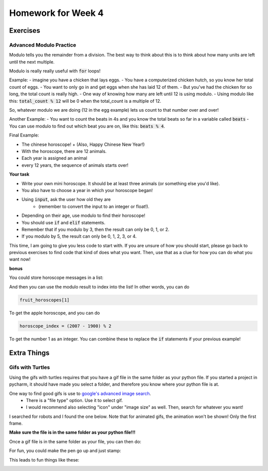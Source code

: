 Homework for Week 4
===================

Exercises
---------

Advanced Modulo Practice
***********************

Modulo tells you the remainder from a division. 
The best way to think about this is to think about how many units are left until the next multiple. 

Modulo is really really useful with :code:`for` loops!

Example: 
- imagine you have a chicken that lays eggs.  
- You have a computerized chicken hutch, so you know her total count of eggs. 
- You want to only go in and get eggs when she has laid 12 of them.  
- But you've had the chicken for so long, the total count is really high. 
- One way of knowing how many are left until 12 is using modulo. 
- Using modulo like this: :code:`total_count % 12` will be 0 when the total_count is a multiple of 12. 

So, whatever modulo we are doing (12 in the egg example) lets us count to that number over and over!

Another Example:
- You want to count the beats in 4s and you know the total beats so far in a variable called :code:`beats`
- You can use modulo to find out which beat you are on, like this: :code:`beats % 4`. 

Final Example:

- The chinese horoscope! 
  + (Also, Happy Chinese New Year!)
- With the horoscope, there are 12 animals.  
- Each year is assigned an animal 
- every 12 years, the sequence of animals starts over!

**Your task**

- Write your own mini horoscope. It should be at least three animals (or something else you'd like). 
- You also have to choose a year in which your horoscope began!
- Using :code:`input`, ask the user how old they are 
    + (remember to convert the input to an integer or float!).

- Depending on their age, use modulo to find their horoscope!   
- You should use :code:`if` and :code:`elif` statements.  
- Remember that if you modulo by 3, then the result can only be 0, 1, or 2.
- If you modulo by 5, the result can only be 0, 1, 2, 3, or 4. 

This time, I am going to give you less code to start with.
If you are unsure of how you should start, please go back to previous exercises to find 
code that kind of does what you want.  Then, use that as a clue for how you can do what you want now!

.. code-block:: python
    ### structure of solution
    
    ### get the user's age using input
    
    ### compute the modulo and save it to a variable
    
    ### use if statements to test for different values
    #### each value is a different horoscope!


**bonus**

You could store horoscope messages in a list:

.. code-block:: python
    :linenos:
    
    fruit_horoscopes = list()
    
    banana_horoscope = "You are a banana!"
    fruit_horoscopes.append(banana_horoscope)
    
    apple_horoscope = "You are an apple!"
    fruit_horoscopes.append(apple_horoscope)
    
And then you can use the modulo result to index into the list!
In other words, you can do

.. code-block:: python
    
    fruit_horoscopes[1]
    
To get the apple horoscope, and you can do 

.. code-block:: python
    
    horoscope_index = (2007 - 1900) % 2
    
To get the number 1 as an integer.  
You can combine these to replace the :code:`if` statements if your previous example!


Extra Things
------------


Gifs with Turtles
*****************

Using the gifs with turtles requires that you have a gif file in the same folder as your python file. 
If you started a project in pycharm, it should have made you select a folder, and therefore you know where your python file is at. 

One way to find good gifs is use to `google's advanced image search <https://www.google.com/advanced_image_search?hl=en&fg=1>`_.
    - There is a "file type" option. Use it to select gif.  
    - I would recommend also selecting "icon" under "image size" as well. Then, search for whatever you want! 

I searched for robots and I found the one below.  Note that for animated gifs, the animation won't be shown!  Only the first frame.

.. image:: robot.gif

**Make sure the file is in the same folder as your python file!!!**

Once a gif file is in the same folder as your file, you can then do:

.. code-block:: python
    :linenos:
    
    import turtle
    turtle.register_shape('robot.gif')
    
    bob = turtle.Turtle()
    bob.shape('robot.gif')
    
    turtle.done()
    
For fun, you could make the pen go up and just stamp:

.. code-block:: python
    :linenos:    
    
    bob.penup()
    for i in range(4):
        bob.stamp()
        bob.forward(200)
        bob.left(90)
        
        
This leads to fun things like these:

.. image:: robot1.png

.. image:: robot2.png